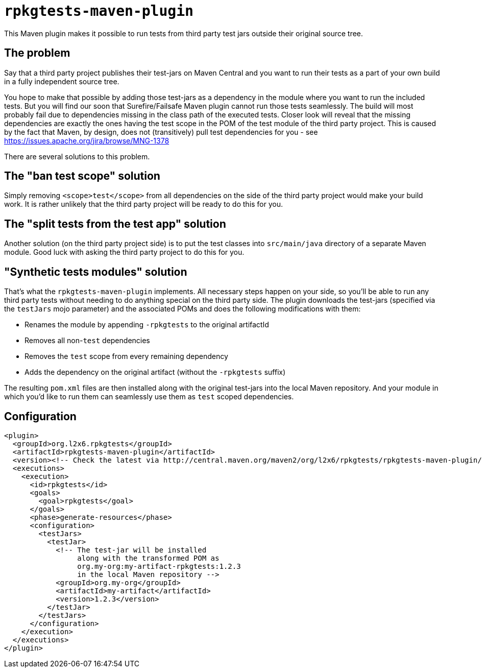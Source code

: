 = `rpkgtests-maven-plugin`

This Maven plugin makes it possible to run tests from third party test jars outside their original source tree.

== The problem

Say that a third party project publishes their test-jars on Maven Central and you want to run their tests as a part of
your own build in a fully independent source tree.

You hope to make that possible by adding those test-jars as a dependency in the module where you want to run the included
tests. But you will find our soon that Surefire/Failsafe Maven plugin cannot run those tests seamlessly. The build will
most probably fail due to dependencies missing in the class path of the executed tests. Closer look will reveal that the
missing dependencies are exactly the ones having the test scope in the POM of the test module of the third party
project. This is caused by the fact that Maven, by design, does not (transitively) pull test dependencies for you - see
https://issues.apache.org/jira/browse/MNG-1378

There are several solutions to this problem.

== The "ban test scope" solution

Simply removing `<scope>test</scope>` from all dependencies on the side of the third party project would make your build
work. It is rather unlikely that the third party project will be ready to do this for you.

== The "split tests from the test app" solution

Another solution (on the third party project side) is to put the test classes into `src/main/java` directory of a separate
Maven module. Good luck with asking the third party project to do this for you.

== "Synthetic tests modules" solution

That's what the `rpkgtests-maven-plugin` implements. All necessary steps happen on your side, so you'll be able to
run any third party tests without needing to do anything special on the third party side. The plugin downloads the test-jars
(specified via the `testJars` mojo parameter) and the associated POMs and does the following modifications with them:

* Renames the module by appending `-rpkgtests` to the original artifactId
* Removes all non-`test` dependencies
* Removes the `test` scope from every remaining dependency
* Adds the dependency on the original artifact (without the `-rpkgtests` suffix)

The resulting `pom.xml` files are then installed along with the original test-jars into the local Maven repository. And
your module in which you'd like to run them can seamlessly use them as `test` scoped dependencies.

== Configuration

[source,shell]
----
<plugin>
  <groupId>org.l2x6.rpkgtests</groupId>
  <artifactId>rpkgtests-maven-plugin</artifactId>
  <version><!-- Check the latest via http://central.maven.org/maven2/org/l2x6/rpkgtests/rpkgtests-maven-plugin/ --></version>
  <executions>
    <execution>
      <id>rpkgtests</id>
      <goals>
        <goal>rpkgtests</goal>
      </goals>
      <phase>generate-resources</phase>
      <configuration>
        <testJars>
          <testJar>
            <!-- The test-jar will be installed
                 along with the transformed POM as
                 org.my-org:my-artifact-rpkgtests:1.2.3
                 in the local Maven repository -->
            <groupId>org.my-org</groupId>
            <artifactId>my-artifact</artifactId>
            <version>1.2.3</version>
          </testJar>
        </testJars>
      </configuration>
    </execution>
  </executions>
</plugin>
----
